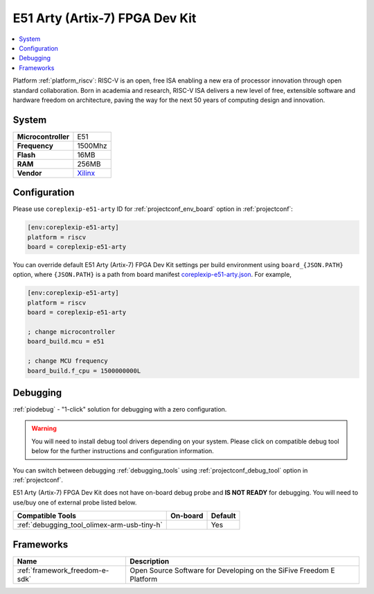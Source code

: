 ..  Copyright (c) 2014-present PlatformIO <contact@platformio.org>
    Licensed under the Apache License, Version 2.0 (the "License");
    you may not use this file except in compliance with the License.
    You may obtain a copy of the License at
       http://www.apache.org/licenses/LICENSE-2.0
    Unless required by applicable law or agreed to in writing, software
    distributed under the License is distributed on an "AS IS" BASIS,
    WITHOUT WARRANTIES OR CONDITIONS OF ANY KIND, either express or implied.
    See the License for the specific language governing permissions and
    limitations under the License.

.. _board_riscv_coreplexip-e51-arty:

E51 Arty (Artix-7) FPGA Dev Kit
===============================

.. contents::
    :local:

Platform :ref:`platform_riscv`: RISC-V is an open, free ISA enabling a new era of processor innovation through open standard collaboration. Born in academia and research, RISC-V ISA delivers a new level of free, extensible software and hardware freedom on architecture, paving the way for the next 50 years of computing design and innovation.

System
------

.. list-table::

  * - **Microcontroller**
    - E51
  * - **Frequency**
    - 1500Mhz
  * - **Flash**
    - 16MB
  * - **RAM**
    - 256MB
  * - **Vendor**
    - `Xilinx <http://www.xilinx.com/products/boards-and-kits/arty.html?utm_source=platformio&utm_medium=docs>`__


Configuration
-------------

Please use ``coreplexip-e51-arty`` ID for :ref:`projectconf_env_board` option in :ref:`projectconf`:

.. code-block:: ini

  [env:coreplexip-e51-arty]
  platform = riscv
  board = coreplexip-e51-arty

You can override default E51 Arty (Artix-7) FPGA Dev Kit settings per build environment using
``board_{JSON.PATH}`` option, where ``{JSON.PATH}`` is a path from
board manifest `coreplexip-e51-arty.json <https://github.com/platformio/platform-riscv/blob/master/boards/coreplexip-e51-arty.json>`_. For example,

.. code-block:: ini

  [env:coreplexip-e51-arty]
  platform = riscv
  board = coreplexip-e51-arty

  ; change microcontroller
  board_build.mcu = e51

  ; change MCU frequency
  board_build.f_cpu = 1500000000L

Debugging
---------

:ref:`piodebug` - "1-click" solution for debugging with a zero configuration.

.. warning::
    You will need to install debug tool drivers depending on your system.
    Please click on compatible debug tool below for the further
    instructions and configuration information.

You can switch between debugging :ref:`debugging_tools` using
:ref:`projectconf_debug_tool` option in :ref:`projectconf`.

E51 Arty (Artix-7) FPGA Dev Kit does not have on-board debug probe and **IS NOT READY** for debugging. You will need to use/buy one of external probe listed below.

.. list-table::
  :header-rows:  1

  * - Compatible Tools
    - On-board
    - Default
  * - :ref:`debugging_tool_olimex-arm-usb-tiny-h`
    - 
    - Yes

Frameworks
----------
.. list-table::
    :header-rows:  1

    * - Name
      - Description

    * - :ref:`framework_freedom-e-sdk`
      - Open Source Software for Developing on the SiFive Freedom E Platform